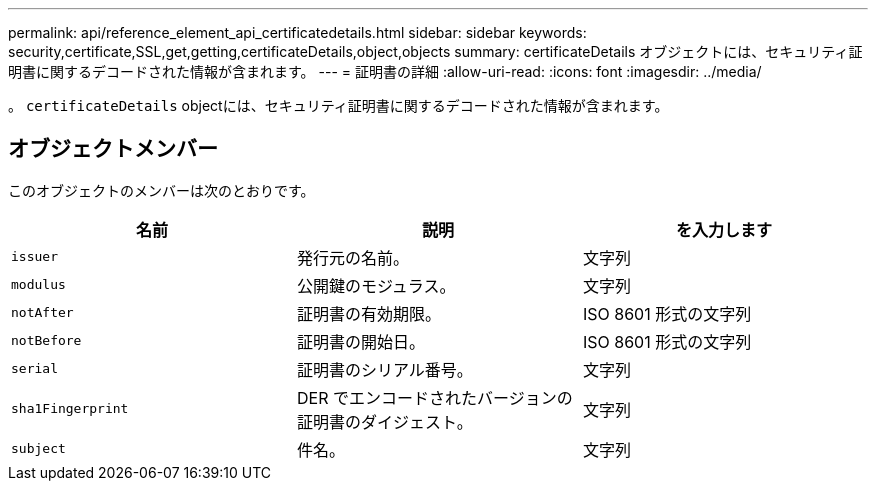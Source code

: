 ---
permalink: api/reference_element_api_certificatedetails.html 
sidebar: sidebar 
keywords: security,certificate,SSL,get,getting,certificateDetails,object,objects 
summary: certificateDetails オブジェクトには、セキュリティ証明書に関するデコードされた情報が含まれます。 
---
= 証明書の詳細
:allow-uri-read: 
:icons: font
:imagesdir: ../media/


[role="lead"]
。 `certificateDetails` objectには、セキュリティ証明書に関するデコードされた情報が含まれます。



== オブジェクトメンバー

このオブジェクトのメンバーは次のとおりです。

|===
| 名前 | 説明 | を入力します 


 a| 
`issuer`
 a| 
発行元の名前。
 a| 
文字列



 a| 
`modulus`
 a| 
公開鍵のモジュラス。
 a| 
文字列



 a| 
`notAfter`
 a| 
証明書の有効期限。
 a| 
ISO 8601 形式の文字列



 a| 
`notBefore`
 a| 
証明書の開始日。
 a| 
ISO 8601 形式の文字列



 a| 
`serial`
 a| 
証明書のシリアル番号。
 a| 
文字列



 a| 
`sha1Fingerprint`
 a| 
DER でエンコードされたバージョンの証明書のダイジェスト。
 a| 
文字列



 a| 
`subject`
 a| 
件名。
 a| 
文字列

|===
